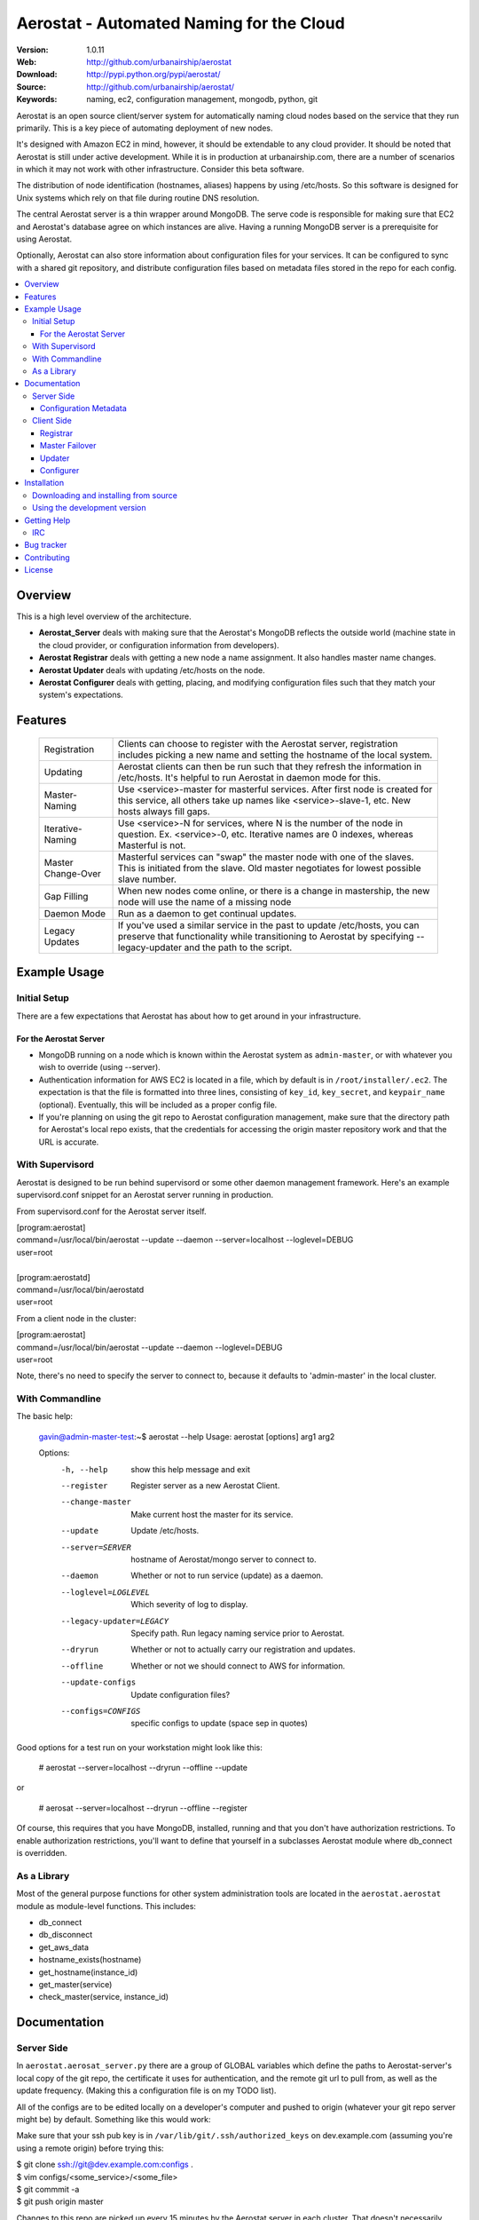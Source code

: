 ==========================================
 Aerostat - Automated Naming for the Cloud
==========================================

:Version: 1.0.11
:Web: http://github.com/urbanairship/aerostat
:Download: http://pypi.python.org/pypi/aerostat/
:Source: http://github.com/urbanairship/aerostat/
:Keywords: naming, ec2, configuration management, mongodb, python, git

.. _Aerostat-synopsis:

Aerostat is an open source client/server system for automatically naming
cloud nodes based on the service that they run primarily. This is a key piece
of automating deployment of new nodes. 

It's designed with Amazon EC2 in mind, however, it should be extendable to any cloud
provider. It should be noted that Aerostat is still under active development. While
it is in production at urbanairship.com, there are a number of scenarios in which
it may not work with other infrastructure. Consider this beta software.

The distribution of node identification (hostnames, aliases) happens by using 
/etc/hosts. So this software is designed for Unix systems which rely on that file
during routine DNS resolution.

The central Aerostat server is a thin wrapper around MongoDB. The serve code is
responsible for making sure that EC2 and Aerostat's database agree on which instances
are alive. Having a running MongoDB server is a prerequisite for using Aerostat.

Optionally, Aerostat can also store information about configuration files for your
services. It can be configured to sync with a shared git repository, and distribute
configuration files based on metadata files stored in the repo for each config.


.. contents::
    :local:

.. _Aerostat-overview:

Overview
========

This is a high level overview of the architecture.

.. image:: http://dl.dropbox.com/u/5586906/images/aerostatOverview.png

* **Aerostat_Server** deals with making sure that the Aerostat's MongoDB reflects the outside world (machine state in the cloud provider, or configuration information from developers).
* **Aerostat Registrar** deals with getting a new node a name assignment. It also handles master name changes.
* **Aerostat Updater** deals with updating /etc/hosts on the node.
* **Aerostat Configurer** deals with getting, placing, and modifying configuration files such that they match your system's expectations. 


.. _Aerostat-features:

Features
========

    +-----------------+----------------------------------------------------+
    | Registration    | Clients can choose to register with the Aerostat   |
    |                 | server, registration includes picking a new name   |
    |                 | and setting the hostname of the local system.      |
    +-----------------+----------------------------------------------------+
    | Updating        | Aerostat clients can then be run such that they    |
    |                 | refresh the information in /etc/hosts. It's helpful|
    |                 | to run Aerostat in daemon mode for this.           |
    +-----------------+----------------------------------------------------+
    | Master-Naming   | Use <service>-master for masterful services. After |
    |                 | first node is created for this service, all others |
    |                 | take up names like <service>-slave-1, etc.         | 
    |                 | New hosts always fill gaps.                        |
    +-----------------+----------------------------------------------------+
    | Iterative-Naming| Use <service>-N for services, where N is the number|
    |                 | of the node in question. Ex. <service>-0, etc.     |
    |                 | Iterative names are 0 indexes, whereas Masterful is|
    |                 | not.                                               |
    +-----------------+----------------------------------------------------+
    | Master          | Masterful services can "swap" the master node with |
    | Change-Over     | one of the slaves. This is initiated from the      |
    |                 | slave. Old master negotiates for lowest possible   |
    |                 | slave number.                                      |
    +-----------------+----------------------------------------------------+
    | Gap Filling     | When new nodes come online, or there is a change in|
    |                 | mastership, the new node will use the name of a    |
    |                 | missing node                                       |
    +-----------------+----------------------------------------------------+
    | Daemon Mode     | Run as a daemon to get continual updates.          |
    +-----------------+----------------------------------------------------+
    | Legacy Updates  | If you've used a similar service in the past to    |
    |                 | update /etc/hosts, you can preserve that           |
    |                 | functionality while transitioning to Aerostat by   |
    |                 | specifying --legacy-updater and the path to the    |
    |                 | script.                                            |
    +-----------------+----------------------------------------------------+

.. _Aerostat-example:

Example Usage
=============

Initial Setup
-------------

There are a few expectations that Aerostat has about how to get around in your infrastructure. 

For the Aerostat Server
~~~~~~~~~~~~~~~~~~~~~~~

* MongoDB running on a node which is known within the Aerostat system as ``admin-master``, or with whatever you wish to override (using --server).
* Authentication information for AWS EC2 is located in a file, which by default is in ``/root/installer/.ec2``. The expectation is that the file is formatted into three lines, consisting of ``key_id``, ``key_secret``, and ``keypair_name`` (optional). Eventually, this will be included as a proper config file.
* If you're planning on using the git repo to Aerostat configuration management, make sure that the directory path for Aerostat's local repo exists, that the credentials for accessing the origin master repository work and that the URL is accurate. 

With Supervisord
-----------------

Aerostat is designed to be run behind supervisord or some other daemon management framework. Here's an example supervisord.conf snippet for an Aerostat server running in production.  

From supervisord.conf for the Aerostat server itself.

|    [program:aerostat]
|    command=/usr/local/bin/aerostat --update --daemon --server=localhost --loglevel=DEBUG
|    user=root
|
|    [program:aerostatd]
|    command=/usr/local/bin/aerostatd
|    user=root

From a client node in the cluster:

|    [program:aerostat]
|    command=/usr/local/bin/aerostat --update --daemon --loglevel=DEBUG
|    user=root

Note, there's no need to specify the server to connect to, because it defaults to 'admin-master' in the local cluster.

With Commandline
----------------

The basic help: 

    gavin@admin-master-test:~$ aerostat --help
    Usage: aerostat [options] arg1 arg2

    Options:
      -h, --help            show this help message and exit
      --register            Register server as a new Aerostat Client.
      --change-master       Make current host the master for its service.
      --update              Update /etc/hosts.
      --server=SERVER       hostname of Aerostat/mongo server to connect to.
      --daemon              Whether or not to run service (update) as a daemon.
      --loglevel=LOGLEVEL   Which severity of log to display.
      --legacy-updater=LEGACY
                            Specify path. Run legacy naming service prior to
                            Aerostat.
      --dryrun              Whether or not to actually carry our registration and
                            updates.
      --offline             Whether or not we should connect to AWS for
                            information.
      --update-configs      Update configuration files?
      --configs=CONFIGS     specific configs to update (space sep in quotes)

Good options for a test run on your workstation might look like this:

    # aerostat --server=localhost --dryrun --offline --update

or 

    # aerosat --server=localhost --dryrun --offline --register

Of course, this requires that you have MongoDB, installed, running and that you don't have authorization restrictions. To enable authorization restrictions, you'll want to define that yourself in a subclasses Aerostat module where db_connect is overridden.

As a Library
------------

Most of the general purpose functions for other system administration tools are located in the ``aerostat.aerostat`` module as module-level functions. This includes:

* db_connect
* db_disconnect
* get_aws_data
* hostname_exists(hostname)
* get_hostname(instance_id)
* get_master(service)
* check_master(service, instance_id)


.. _Aerostat-documentation:

Documentation
=============

Server Side
-----------

In ``aerostat.aerosat_server.py`` there are a group of GLOBAL variables which define the paths to Aerostat-server's local copy of the git repo, the certificate it uses for authentication, and the remote git url to pull from, as well as the update frequency. (Making this a configuration file is on my TODO list).

All of the configs are to be edited locally on a developer's computer and pushed to origin (whatever your git repo server might be) by default. Something like this would work:

Make sure that your ssh pub key is in ``/var/lib/git/.ssh/authorized_keys`` on dev.example.com (assuming you're using a remote origin) before trying this:

|    $ git clone ssh://git@dev.example.com:configs .
|    $ vim configs/<some_service>/<some_file>
|    $ git commmit -a
|    $ git push origin master

Changes to this repo are picked up every 15 minutes by the Aerostat server in each cluster. That doesn't necessarily mean that the change goes out to the individual Aerostat clients, though. Each client has to opt-in to receive changes. That makes it easy for you to do a canary test.

The git repo saved locally on the Aerostat server is located along this path: /root/.aerostat/configs

Likewise, if you're installing a new Aerostat_server instance, you'll need the git private key in order to communicate with dev and clone the repo (as well as get updates). It's located in ``/root/.aerostat/dev-id``.

Configuration Metadata
~~~~~~~~~~~~~~~~~~~~~~~

All of the data that is supplied in the configs repo is stored in Aerostat's MongoDB (in the configs database). In order to store information about where and how a service configuration should be stored, you need to include a .meta file for that configuration.

e.g.:

|    repo_home/configs/service/service.config
|    repo_home/configs/serice/service.config.meta

The contents of the .meta file are just YAML. The structure is as follows:

|    name: <name of file> # In the example above service.config
|    path: /path/to/config/config.suffix # Need the full path, including the filename here.
|    owner: username
|    group: groupname
|    mode: '0755' # Vital that you use quotes here.

Of course, there are sane defaults. If there is no .meta file for a given configuration file, or if any of the statements are omitted, defaults are filled in. This only applies to configuration files, as Aerostat_server only looks for metadata for files that don't have a .meta extension. So, a bare config.conf.meta file won't actually have any affect on an Aerostat client.

These are the default values for a bare config in the configs repo:

|    name: <config_file_name>
|    path: /etc/<config_file_name>
|    owner: root
|    group: root
|    mode: '0644'

Client Side
-----------
A couple of useful options for testing are –dryrun, and –offline supplied to the Aerostat client.

* ``-–dryrun`` means that it will go through the process of either registering, changing master, or updating the /etc/hosts, but won't actually do so. Instead it just logs what it would have done.
* ``-–offline`` means that it won't try to connect to AWS. Instead it just fakes instance_id information (using the string 'test-instance').
* ``-–server`` allows you to specify which Aerostat (or MongoDB) server to connect to. Set this to localhost if you want to do testing locally.

Registrar
~~~~~~~~~

The registration flow starts with Aerostat reading: ``service_name``, ``service_type``, ``*args`` (where all args are aliases for the system's name). These data are read from a file located ``/etc/aerosat_info``. The attributes are space delimited, and the only required one is the ``service_name`` (``service_type`` is assumed to be iterative if left blank).

Most of the interesting things happen in this class; this is where the hostname gets picked, gaps in contiguous hostnames get filled, etc. This is also where master failovers can happen.

Master Failover
~~~~~~~~~~~~~~~

At this time, master failover is triggered from the client that you wish to promote to master. It looks like this:

    node# aerostat --change-master

This checks to see:

* if the service is masterful
* if the host is already master.
* if current host is not master, then it takes the <service>-master hostname and the old master that it replaces goes through the same process as a new node (therefore filling any gaps that might exist).

Note: because we don't have direct access to both systems whose names are changing, we don't actually change the hostname. This is something that I'd like to implement in the near future (e.g. when an update is performed and your Aerostat name doesn't match your hostname, change the hostname).

Updater
~~~~~~~

This is probably the simplest portion of Aerostat. Basically, it just queries the Aerostat server, constructs its dataset of IP to hostname resolution (and aliases) and then writes that to a temporary file. If all goes well there, then it moves it over the existing ``/etc/hosts`` file.

It gets complicated when services require a legacy updating system. In that case, the ``-–legacy-updater`` option allows you to specify a binary that it expects to write out to a file called ``/etc/hosts.legacy``. Then Aerostat will concatenate all of that legacy data, plus the Aerostat data into ``/etc/hosts.tmp``. If that works out, then it overwrites ``/etc/hosts`` like normal.

Since DNS queries that hit ``/etc/hosts`` will take whichever value they find first, putting the legacy data at the top of the file makes sure that there are no breaking conflicts from the legacy naming system.

Configurer
~~~~~~~~~~

The newest feature to be added to Aerostat is the ability to store service configurations. Most of this process is covered in the Server Operations Section.

To update config files on the client side, there are really only two things you need to know about:

* the ``-–update-configs`` option
    * this updates all of the configuration files that Aerostat knows about for that service
    * it's not called automatically; it's expected that this will either be called manually, or by some sort of deployment infrastructure.
* the ``–-configs`` option
    * this allows you to specify a space delimited list of config names that you wish you update specifically (and no others)

Example:

    node# aerostat --update-configs --configs "supervisord.conf rsyslogd.conf"

This would update supervisord.conf and rsyslog.conf (if the configs exist in the database) on the node, but any other configuration files would remain unchanged, even if they did exist for that service and were in the database.


.. _Aerostat-installation:

Installation
============

You can install ``aerostat`` either via the Python Package Index (PyPI)
or from source.

To install using ``pip``:

    $ pip install aerostat

To install using ``easy_install``:

    $ easy_install aerostat

.. _Aerostat-installing-from-source:

Downloading and installing from source
--------------------------------------

Download the latest version of ``aerostat`` from
http://pypi.python.org/pypi/aerostat/

You can install it by doing the following:

    $ tar xvfz aerostat-0.0.0.tar.gz
    $ cd aerostat-0.0.0
    $ python setup.py build
    # python setup.py install # as root

.. _Aerostat-installing-from-git:

Using the development version
-----------------------------

You can clone the repository by doing the following:

    $ git clone git://github.com/urbanairship/aerostat.git

.. _getting-help:

Getting Help
============

.. _irc-channel:

IRC
---

Come chat with us on IRC. The `#aerostat`_ channel is located at the `Freenode`_
network.

.. _`#aerostat`: irc://irc.freenode.net/aerostat
.. _`Freenode`: http://freenode.net


Bug tracker
===========

If you have any suggestions, bug reports or annoyances please report them
to our issue tracker at http://github.com/urbanairship/aerostat/issues/

.. _contributing:

Contributing
============

Development of ``Aerostat`` happens at Github: http://github.com/urbanairship/aerostat

.. _license:

License
=======

This software is licensed under the ``MIT``. See the ``LICENSE``
file in the top distribution directory for the full license text.

.. # vim: syntax=rst expandtab tabstop=4 shiftwidth=4 shiftround

